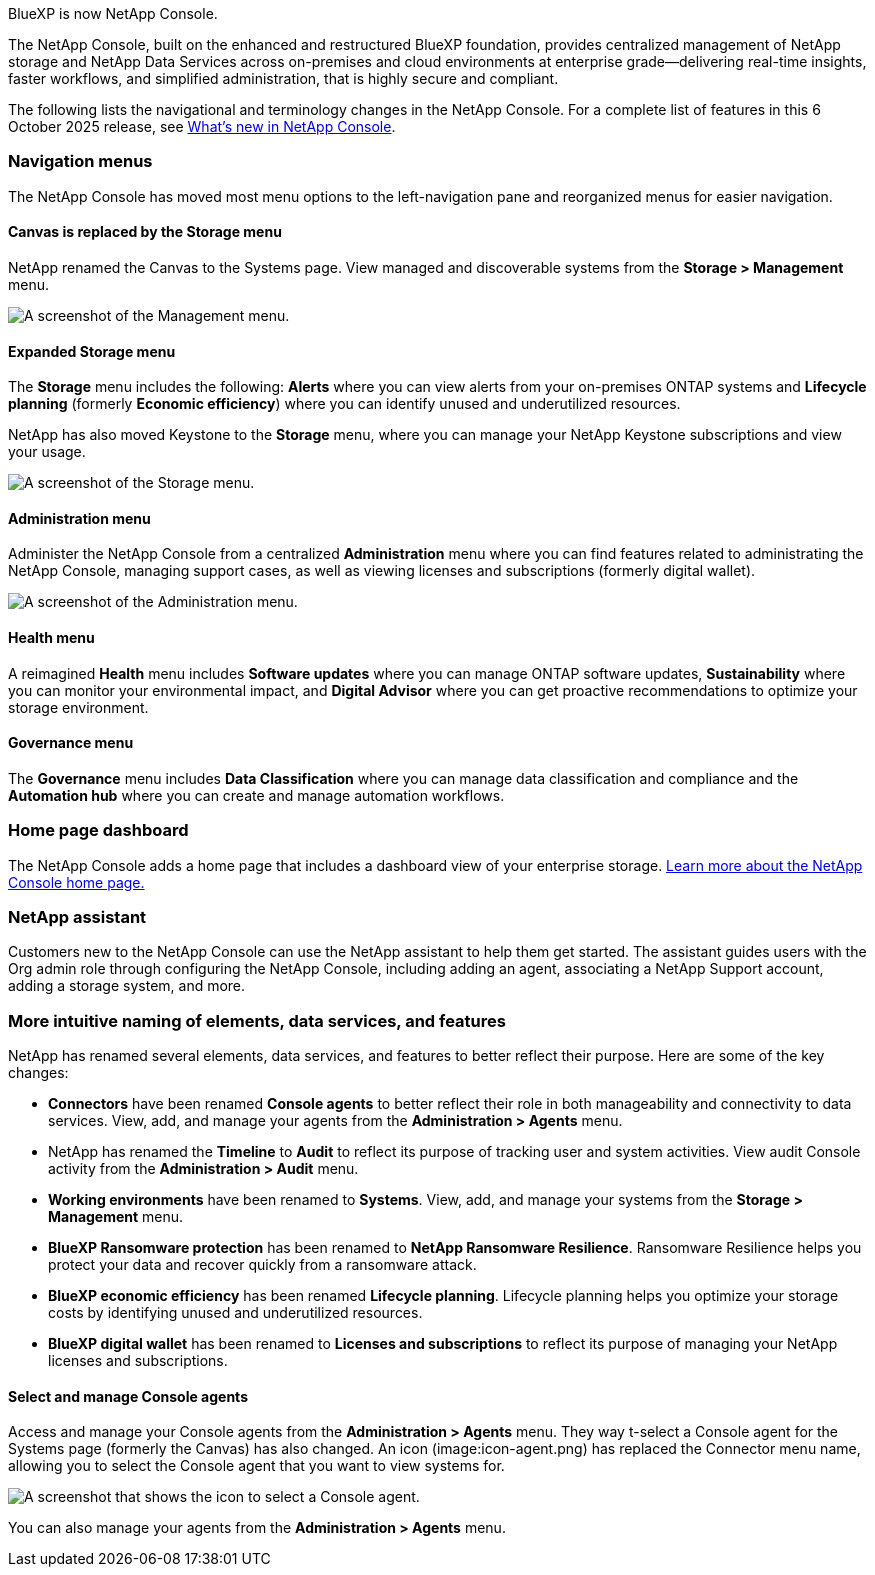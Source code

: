 
BlueXP is now NetApp Console.

The NetApp Console, built on the enhanced and restructured BlueXP foundation, provides centralized management of NetApp storage and NetApp Data Services across on-premises and cloud environments at enterprise grade—delivering real-time insights, faster workflows, and simplified administration, that is highly secure and compliant.

The following lists the navigational and terminology changes in the NetApp Console. For a complete list of features in this 6 October 2025 release, see link:https://docs.netapp.com/us-en/bluexp-setup-admin/whats-new.html#10-06-2025[What's new in NetApp Console].


=== Navigation menus

The NetApp Console has moved most menu options to the left-navigation pane and reorganized menus for easier navigation.

==== Canvas is replaced by the Storage menu

NetApp renamed the Canvas to the Systems page. View managed and discoverable systems from the *Storage > Management* menu. 

image:screenshot-storage-mgmt.png["A screenshot of the Management menu."]

==== Expanded Storage menu

The *Storage* menu includes the following: *Alerts* where you can view alerts from your on-premises ONTAP systems and *Lifecycle planning* (formerly *Economic efficiency*) where you can identify unused and underutilized resources.

NetApp has also moved Keystone to the *Storage* menu, where you can manage your NetApp Keystone subscriptions and view your usage.

image:screenshot-storage-menu.png["A screenshot of the Storage menu."]


==== Administration menu


Administer the NetApp Console from a centralized *Administration* menu where you can find features related to administrating the NetApp Console, managing support cases, as well as viewing licenses and subscriptions (formerly digital wallet). 

image:screenshot-admin-menu.png["A screenshot of the Administration menu."]

==== Health menu

A reimagined *Health* menu includes *Software updates* where you can manage ONTAP software updates, *Sustainability* where you can monitor your environmental impact, and *Digital Advisor* where you can get proactive recommendations to optimize your storage environment.

==== Governance menu

The *Governance* menu includes *Data Classification* where you can manage data classification and compliance and the *Automation hub* where you can create and manage automation workflows.




=== Home page dashboard

The NetApp Console adds a home page that includes a dashboard view of your enterprise storage. link:https://docs.netapp.com/us-en/console-setup-admin/task-dashboard.html[Learn more about the NetApp Console home page.]

=== NetApp assistant
Customers new to the NetApp Console can use the NetApp assistant to help them get started. The assistant guides users with the Org admin role through configuring the NetApp Console, including adding an agent, associating a NetApp Support account, adding a storage system, and more.

=== More intuitive naming of elements, data services, and features

NetApp has renamed several elements, data services, and features to better reflect their purpose. Here are some of the key changes:

* *Connectors* have been renamed *Console agents* to better reflect their role in both manageability and connectivity to data services. View, add, and manage your agents from the *Administration > Agents* menu.

* NetApp has renamed the *Timeline* to *Audit* to reflect its purpose of tracking user and system activities. View audit Console activity from the *Administration > Audit* menu.

* *Working environments* have been renamed to *Systems*. View, add, and manage your systems from the *Storage > Management* menu. 

* *BlueXP Ransomware protection* has been renamed to *NetApp Ransomware Resilience*. Ransomware Resilience helps you protect your data and recover quickly from a ransomware attack.

* *BlueXP economic efficiency* has been renamed *Lifecycle planning*. Lifecycle planning helps you optimize your storage costs by identifying unused and underutilized resources.

* *BlueXP digital wallet* has been renamed to *Licenses and subscriptions* to reflect its purpose of managing your NetApp licenses and subscriptions.

==== Select and manage Console agents

Access and manage your Console agents from the *Administration > Agents* menu. They way t-select a Console agent for the Systems page (formerly the Canvas) has also changed. An icon (image:icon-agent.png) has replaced the Connector menu name, allowing you to select the Console agent that you want to view systems for.

image:screenshot-agent-icon-menu.png["A screenshot that shows the icon to select a Console agent."]

You can also manage your agents from the *Administration > Agents* menu.


 

 

 

 